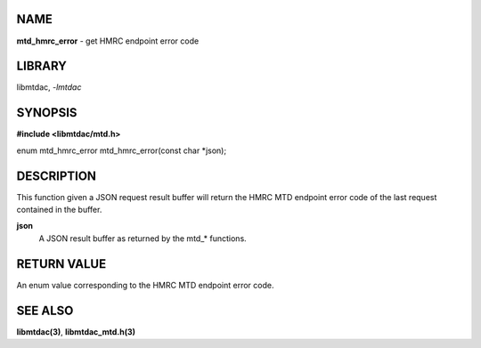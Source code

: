 NAME
====

**mtd_hmrc_error** - get HMRC endpoint error code

LIBRARY
=======

libmtdac, *-lmtdac*

SYNOPSIS
========

**#include <libmtdac/mtd.h>**

enum mtd_hmrc_error mtd_hmrc_error(const char \*json);

DESCRIPTION
===========

This function given a JSON request result buffer will return the HMRC MTD
endpoint error code of the last request contained in the buffer.

**json**
    A JSON result buffer as returned by the mtd\_* functions.

RETURN VALUE
============

An enum value corresponding to the HMRC MTD endpoint error code.

SEE ALSO
========

**libmtdac(3)**,
**libmtdac_mtd.h(3)**
